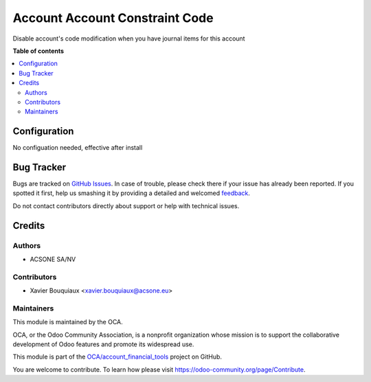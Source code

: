 ===============================
Account Account Constraint Code
===============================

.. !!!!!!!!!!!!!!!!!!!!!!!!!!!!!!!!!!!!!!!!!!!!!!!!!!!!
   !! This file is generated by oca-gen-addon-readme !!
   !! changes will be overwritten.                   !!
   !!!!!!!!!!!!!!!!!!!!!!!!!!!!!!!!!!!!!!!!!!!!!!!!!!!!

.. |badge1| image:: https://img.shields.io/badge/maturity-Beta-yellow.png
    :target: https://odoo-community.org/page/development-status
    :alt: Beta
.. |badge2| image:: https://img.shields.io/badge/licence-AGPL--3-blue.png
    :target: http://www.gnu.org/licenses/agpl-3.0-standalone.html
    :alt: License: AGPL-3
.. |badge3| image:: https://img.shields.io/badge/github-OCA%2Faccount_financial_tools-lightgray.png?logo=github
    :target: https://github.com/OCA/account_financial_tools/tree/account_account_lock_code/account_account_constraint_code
    :alt: OCA/account_financial_tools
.. |badge4| image:: https://img.shields.io/badge/weblate-Translate%20me-F47D42.png
    :target: https://translation.odoo-community.org/projects/account_financial_tools-account_account_lock_code/account_financial_tools-account_account_lock_code-account_account_constraint_code
    :alt: Translate me on Weblate

|badge1| |badge2| |badge3| |badge4| 

Disable account's code modification when you have journal items for this account

**Table of contents**

.. contents::
   :local:

Configuration
=============

No configuation needed, effective after install

Bug Tracker
===========

Bugs are tracked on `GitHub Issues <https://github.com/OCA/account_financial_tools/issues>`_.
In case of trouble, please check there if your issue has already been reported.
If you spotted it first, help us smashing it by providing a detailed and welcomed
`feedback <https://github.com/OCA/account_financial_tools/issues/new?body=module:%20account_account_constraint_code%0Aversion:%20account_account_lock_code%0A%0A**Steps%20to%20reproduce**%0A-%20...%0A%0A**Current%20behavior**%0A%0A**Expected%20behavior**>`_.

Do not contact contributors directly about support or help with technical issues.

Credits
=======

Authors
~~~~~~~

* ACSONE SA/NV

Contributors
~~~~~~~~~~~~

* Xavier Bouquiaux <xavier.bouquiaux@acsone.eu>

Maintainers
~~~~~~~~~~~

This module is maintained by the OCA.

.. image:: https://odoo-community.org/logo.png
   :alt: Odoo Community Association
   :target: https://odoo-community.org

OCA, or the Odoo Community Association, is a nonprofit organization whose
mission is to support the collaborative development of Odoo features and
promote its widespread use.

This module is part of the `OCA/account_financial_tools <https://github.com/OCA/account_financial_tools/tree/account_account_lock_code/account_account_constraint_code>`_ project on GitHub.

You are welcome to contribute. To learn how please visit https://odoo-community.org/page/Contribute.
